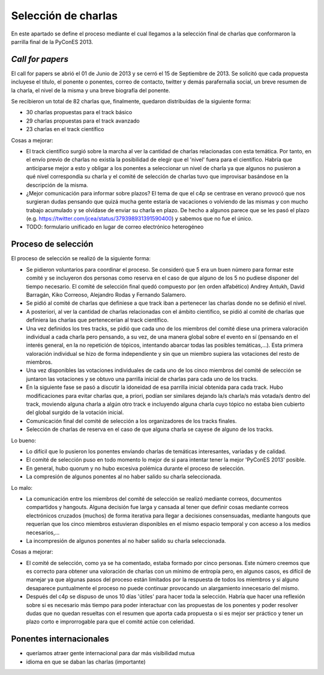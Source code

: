 Selección de charlas
====================

En este apartado se define el proceso mediante el cual llegamos a la selección final de charlas
que conformaron la parrilla final de la PyConES 2013.

*Call for papers*
-----------------

El call for papers se abrió el 01 de Junio de 2013 y se cerró el 15 de Septiembre de 2013. Se solicitó que cada propuesta
incluyese el título, el ponente o ponentes, correo de contacto, twitter y demás parafernalia social, un breve resumen
de la charla, el nivel de la misma y una breve biografía del ponente.

Se recibieron un total de 82 charlas que, finalmente, quedaron  distribuidas de la siguiente forma:

* 30 charlas propuestas para el track básico

* 29 charlas propuestas para el track avanzado

* 23 charlas en el track científico

Cosas a mejorar:

* El track científico surgió sobre la marcha al ver la cantidad de charlas relacionadas con esta temática. Por tanto,
  en el envío previo de charlas no existía la posibilidad de elegir que el 'nivel' fuera para el científico. Habría que
  anticiparse mejor a esto y obligar a los ponentes a seleccionar un nivel de charla ya que algunos no pusieron a qué
  nivel correspondía su charla y el comité de selección de charlas tuvo que improvisar basándose en la descripción de
  la misma.

* ¿Mejor comunicación para informar sobre plazos? El tema de que el c4p se centrase en verano provocó que nos
  surgieran dudas pensando que quizá mucha gente estaría de vacaciones o volviendo de las mismas y con mucho
  trabajo acumulado y se olvidase de enviar su charla en plazo. De hecho a algunos parece que se les pasó el
  plazo (e.g. https://twitter.com/jcea/status/379398931391590400) y sabemos que no fue el único.

* TODO: formulario unificado en lugar de correo electrónico heterogéneo


Proceso de selección
--------------------

El proceso de selección se realizó de la siguiente forma:

* Se pidieron voluntarios para coordinar el proceso. Se
  consideró que 5 era un buen número para formar este comité y se incluyeron dos personas como reserva en el caso de
  que alguno de los 5 no pudiese disponer del tiempo necesario. El comité de selección final quedó compuesto por
  (en orden alfabético) Andrey Antukh, David Barragán, Kiko Correoso, Alejandro Rodas y Fernando Salamero.

* Se pidió al comité de charlas que definiese a que track iban a pertenecer las charlas donde no se definió el nivel.

* A posteriori, al ver la cantidad de charlas relacionadas con el ámbito científico, se pidió al comité de charlas
  que definiera las charlas que pertenecerían al track científico.

* Una vez definidos los tres tracks, se pidió que cada uno de los miembros del comité diese una primera valoración
  individual a cada charla pero pensando, a su vez, de una manera global sobre el evento en sí (pensando en el interés general,
  en la no repetición de tópicos, intentando abarcar todas las posibles temáticas,...). Esta primera valoración
  individual se hizo de forma independiente y sin que un miembro supiera las votaciones del resto de miembros.

* Una vez disponibles las votaciones individuales de cada uno de los cinco miembros del comité de selección se juntaron
  las votaciones y se obtuvo una parrilla inicial de charlas para cada uno de los tracks.

* En la siguiente fase se pasó a discutir la idoneidad de esa parrilla inicial obtenida para cada track. Hubo
  modificaciones para evitar charlas que, a priori, podían ser similares dejando la/s charla/s más votada/s dentro del
  track, moviendo alguna charla a algún otro track e incluyendo alguna charla cuyo tópico no estaba bien cubierto
  del global surgido de la votación inicial.

* Comunicación final del comité de selección a los organizadores de los tracks finales.

* Selección de charlas de reserva en el caso de que alguna charla se cayese de alguno de los tracks.

Lo bueno:

* Lo difícil que lo pusieron los ponentes enviando charlas de temáticas interesantes, variadas y de calidad.

* El comité de selección puso en todo momento lo mejor de si para intentar tener la mejor 'PyConES 2013' posible.

* En general, hubo quorum y no hubo excesiva polémica durante el proceso de selección.

* La compresión de algunos ponentes al no haber salido su charla seleccionada.

Lo malo:

* La comunicación entre los miembros del comité de selección se realizó mediante correos, documentos compartidos y
  hangouts. Alguna decisión fue larga y cansada al tener que definir cosas mediante correos electrónicos cruzados
  (muchos) de forma iterativa para llegar a decisiones consensuadas, mediante hangouts que requerían que los cinco
  miembros estuvieran disponibles en el mismo espacio temporal y con acceso a los medios necesarios,...

* La incompresión de algunos ponentes al no haber salido su charla seleccionada.

Cosas a mejorar:

* El comité de selección, como ya se ha comentado, estaba formado por cinco personas. Este número creemos que es
  correcto para obtener una valoración de charlas con un mínimo de entropía pero, en algunos casos, es difícil de
  manejar ya que algunas pasos del proceso están limitados por la respuesta de todos los miembros y si alguno
  desaparece puntualmente el proceso no puede continuar provocando un alargamiento innecesario del mismo.

* Después del c4p se dispuso de unos 10 días 'útiles' para hacer toda la selección. Habría que hacer una reflexión
  sobre si es necesario más tiempo para poder interactuar con las propuestas de los ponentes y poder resolver dudas que no quedan
  resueltas con el resumen que aporta cada propuesta o si es mejor ser práctico y tener un plazo corto e improrrogable
  para que el comité actúe con celeridad.

Ponentes internacionales
------------------------

- queríamos atraer gente internacional para dar más visibilidad mutua
- idioma en que se daban las charlas (importante)

